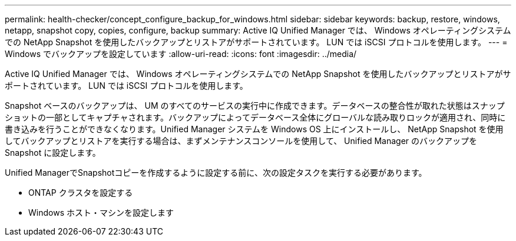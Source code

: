 ---
permalink: health-checker/concept_configure_backup_for_windows.html 
sidebar: sidebar 
keywords: backup, restore, windows, netapp, snapshot copy, copies, configure, backup 
summary: Active IQ Unified Manager では、 Windows オペレーティングシステムでの NetApp Snapshot を使用したバックアップとリストアがサポートされています。 LUN では iSCSI プロトコルを使用します。 
---
= Windows でバックアップを設定しています
:allow-uri-read: 
:icons: font
:imagesdir: ../media/


[role="lead"]
Active IQ Unified Manager では、 Windows オペレーティングシステムでの NetApp Snapshot を使用したバックアップとリストアがサポートされています。 LUN では iSCSI プロトコルを使用します。

Snapshot ベースのバックアップは、 UM のすべてのサービスの実行中に作成できます。データベースの整合性が取れた状態はスナップショットの一部としてキャプチャされます。バックアップによってデータベース全体にグローバルな読み取りロックが適用され、同時に書き込みを行うことができなくなります。Unified Manager システムを Windows OS 上にインストールし、 NetApp Snapshot を使用してバックアップとリストアを実行する場合は、まずメンテナンスコンソールを使用して、 Unified Manager のバックアップを Snapshot に設定します。

Unified ManagerでSnapshotコピーを作成するように設定する前に、次の設定タスクを実行する必要があります。

* ONTAP クラスタを設定する
* Windows ホスト・マシンを設定します

